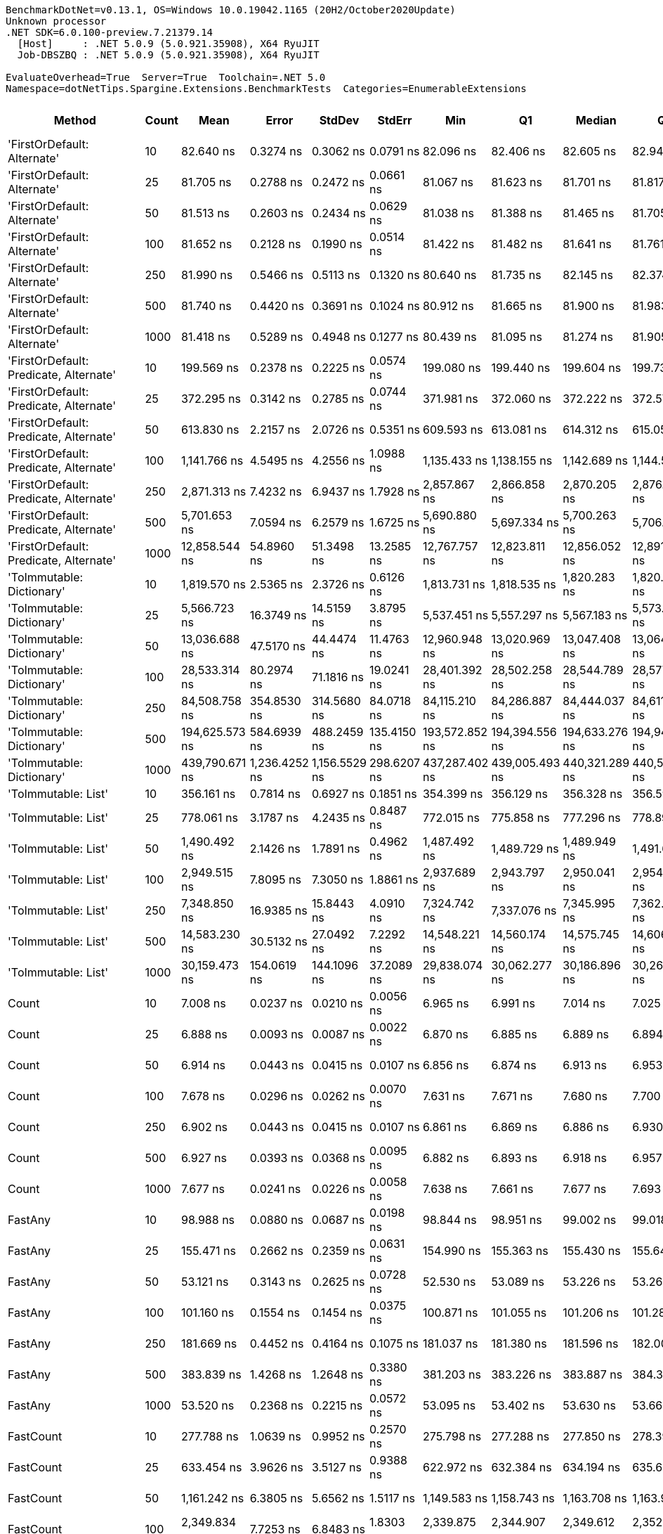 ....
BenchmarkDotNet=v0.13.1, OS=Windows 10.0.19042.1165 (20H2/October2020Update)
Unknown processor
.NET SDK=6.0.100-preview.7.21379.14
  [Host]     : .NET 5.0.9 (5.0.921.35908), X64 RyuJIT
  Job-DBSZBQ : .NET 5.0.9 (5.0.921.35908), X64 RyuJIT

EvaluateOverhead=True  Server=True  Toolchain=.NET 5.0  
Namespace=dotNetTips.Spargine.Extensions.BenchmarkTests  Categories=EnumerableExtensions  
....
[options="header"]
|===
|                                  Method|  Count|            Mean|          Error|         StdDev|       StdErr|             Min|              Q1|          Median|              Q3|             Max|           Op/s|  CI99.9% Margin|  Iterations|  Kurtosis|  MValue|  Skewness|  Rank|  LogicalGroup|  Baseline|  Code Size|    Gen 0|   Gen 1|  Allocated
|             'FirstOrDefault: Alternate'|     10|       82.640 ns|      0.3274 ns|      0.3062 ns|    0.0791 ns|       82.096 ns|       82.406 ns|       82.605 ns|       82.940 ns|       83.036 ns|   12,100,687.2|       0.3274 ns|       15.00|     1.473|   2.000|   -0.1108|     4|             *|        No|      231 B|   0.0104|       -|       96 B
|             'FirstOrDefault: Alternate'|     25|       81.705 ns|      0.2788 ns|      0.2472 ns|    0.0661 ns|       81.067 ns|       81.623 ns|       81.701 ns|       81.817 ns|       82.117 ns|   12,239,093.8|       0.2788 ns|       14.00|     3.996|   2.000|   -0.7551|     4|             *|        No|      231 B|   0.0104|       -|       96 B
|             'FirstOrDefault: Alternate'|     50|       81.513 ns|      0.2603 ns|      0.2434 ns|    0.0629 ns|       81.038 ns|       81.388 ns|       81.465 ns|       81.705 ns|       81.873 ns|   12,268,048.5|       0.2603 ns|       15.00|     2.024|   2.000|    0.0296|     4|             *|        No|      231 B|   0.0104|       -|       96 B
|             'FirstOrDefault: Alternate'|    100|       81.652 ns|      0.2128 ns|      0.1990 ns|    0.0514 ns|       81.422 ns|       81.482 ns|       81.641 ns|       81.761 ns|       82.102 ns|   12,247,107.2|       0.2128 ns|       15.00|     2.356|   2.000|    0.6112|     4|             *|        No|      231 B|   0.0105|       -|       96 B
|             'FirstOrDefault: Alternate'|    250|       81.990 ns|      0.5466 ns|      0.5113 ns|    0.1320 ns|       80.640 ns|       81.735 ns|       82.145 ns|       82.374 ns|       82.578 ns|   12,196,586.5|       0.5466 ns|       15.00|     3.637|   2.000|   -1.1214|     4|             *|        No|      231 B|   0.0105|       -|       96 B
|             'FirstOrDefault: Alternate'|    500|       81.740 ns|      0.4420 ns|      0.3691 ns|    0.1024 ns|       80.912 ns|       81.665 ns|       81.900 ns|       81.983 ns|       82.239 ns|   12,233,915.7|       0.4420 ns|       13.00|     2.587|   2.000|   -0.8313|     4|             *|        No|      231 B|   0.0105|       -|       96 B
|             'FirstOrDefault: Alternate'|   1000|       81.418 ns|      0.5289 ns|      0.4948 ns|    0.1277 ns|       80.439 ns|       81.095 ns|       81.274 ns|       81.905 ns|       82.031 ns|   12,282,260.8|       0.5289 ns|       15.00|     1.707|   2.000|   -0.2510|     4|             *|        No|      231 B|   0.0104|       -|       96 B
|  'FirstOrDefault: Predicate, Alternate'|     10|      199.569 ns|      0.2378 ns|      0.2225 ns|    0.0574 ns|      199.080 ns|      199.440 ns|      199.604 ns|      199.738 ns|      199.874 ns|    5,010,787.3|       0.2378 ns|       15.00|     2.348|   2.000|   -0.4611|    12|             *|        No|      392 B|   0.0148|       -|      136 B
|  'FirstOrDefault: Predicate, Alternate'|     25|      372.295 ns|      0.3142 ns|      0.2785 ns|    0.0744 ns|      371.981 ns|      372.060 ns|      372.222 ns|      372.577 ns|      372.771 ns|    2,686,041.9|       0.3142 ns|       14.00|     1.405|   2.000|    0.3900|    18|             *|        No|      392 B|   0.0148|       -|      136 B
|  'FirstOrDefault: Predicate, Alternate'|     50|      613.830 ns|      2.2157 ns|      2.0726 ns|    0.5351 ns|      609.593 ns|      613.081 ns|      614.312 ns|      615.052 ns|      617.021 ns|    1,629,115.6|       2.2157 ns|       15.00|     2.208|   2.000|   -0.3989|    23|             *|        No|      392 B|   0.0143|       -|      136 B
|  'FirstOrDefault: Predicate, Alternate'|    100|    1,141.766 ns|      4.5495 ns|      4.2556 ns|    1.0988 ns|    1,135.433 ns|    1,138.155 ns|    1,142.689 ns|    1,144.551 ns|    1,149.541 ns|      875,835.9|       4.5495 ns|       15.00|     1.645|   2.000|    0.1852|    30|             *|        No|      392 B|   0.0134|       -|      136 B
|  'FirstOrDefault: Predicate, Alternate'|    250|    2,871.313 ns|      7.4232 ns|      6.9437 ns|    1.7928 ns|    2,857.867 ns|    2,866.858 ns|    2,870.205 ns|    2,876.472 ns|    2,883.702 ns|      348,272.7|       7.4232 ns|       15.00|     2.111|   2.000|    0.0735|    44|             *|        No|      392 B|   0.0114|       -|      136 B
|  'FirstOrDefault: Predicate, Alternate'|    500|    5,701.653 ns|      7.0594 ns|      6.2579 ns|    1.6725 ns|    5,690.880 ns|    5,697.334 ns|    5,700.263 ns|    5,706.015 ns|    5,714.132 ns|      175,387.7|       7.0594 ns|       14.00|     2.164|   2.000|    0.3117|    51|             *|        No|      392 B|   0.0153|       -|      136 B
|  'FirstOrDefault: Predicate, Alternate'|   1000|   12,858.544 ns|     54.8960 ns|     51.3498 ns|   13.2585 ns|   12,767.757 ns|   12,823.811 ns|   12,856.052 ns|   12,891.452 ns|   12,935.649 ns|       77,769.3|      54.8960 ns|       15.00|     1.783|   2.000|   -0.0069|    60|             *|        No|      392 B|   0.0153|       -|      136 B
|               'ToImmutable: Dictionary'|     10|    1,819.570 ns|      2.5365 ns|      2.3726 ns|    0.6126 ns|    1,813.731 ns|    1,818.535 ns|    1,820.283 ns|    1,820.774 ns|    1,823.817 ns|      549,580.3|       2.5365 ns|       15.00|     3.353|   2.000|   -0.6966|    37|             *|        No|      156 B|   0.0801|       -|      736 B
|               'ToImmutable: Dictionary'|     25|    5,566.723 ns|     16.3749 ns|     14.5159 ns|    3.8795 ns|    5,537.451 ns|    5,557.297 ns|    5,567.183 ns|    5,573.549 ns|    5,593.956 ns|      179,638.9|      16.3749 ns|       14.00|     2.599|   2.000|    0.0352|    50|             *|        No|      156 B|   0.1831|       -|    1,696 B
|               'ToImmutable: Dictionary'|     50|   13,036.688 ns|     47.5170 ns|     44.4474 ns|   11.4763 ns|   12,960.948 ns|   13,020.969 ns|   13,047.408 ns|   13,064.722 ns|   13,105.785 ns|       76,706.6|      47.5170 ns|       15.00|     2.032|   2.000|   -0.4387|    60|             *|        No|      156 B|   0.3510|       -|    3,296 B
|               'ToImmutable: Dictionary'|    100|   28,533.314 ns|     80.2974 ns|     71.1816 ns|   19.0241 ns|   28,401.392 ns|   28,502.258 ns|   28,544.789 ns|   28,577.185 ns|   28,638.538 ns|       35,046.8|      80.2974 ns|       14.00|     1.953|   2.000|   -0.3066|    66|             *|        No|      156 B|   0.6714|       -|    6,496 B
|               'ToImmutable: Dictionary'|    250|   84,508.758 ns|    354.8530 ns|    314.5680 ns|   84.0718 ns|   84,115.210 ns|   84,286.887 ns|   84,444.037 ns|   84,611.374 ns|   85,136.755 ns|       11,833.1|     354.8530 ns|       14.00|     2.379|   2.000|    0.7917|    73|             *|        No|      156 B|   1.7090|       -|   16,096 B
|               'ToImmutable: Dictionary'|    500|  194,625.573 ns|    584.6939 ns|    488.2459 ns|  135.4150 ns|  193,572.852 ns|  194,394.556 ns|  194,633.276 ns|  194,940.479 ns|  195,618.750 ns|        5,138.1|     584.6939 ns|       13.00|     3.139|   2.000|   -0.1122|    76|             *|        No|      156 B|   3.4180|       -|   32,096 B
|               'ToImmutable: Dictionary'|   1000|  439,790.671 ns|  1,236.4252 ns|  1,156.5529 ns|  298.6207 ns|  437,287.402 ns|  439,005.493 ns|  440,321.289 ns|  440,517.456 ns|  441,155.127 ns|        2,273.8|   1,236.4252 ns|       15.00|     2.163|   2.000|   -0.6113|    77|             *|        No|      156 B|   5.8594|  0.9766|   64,096 B
|                     'ToImmutable: List'|     10|      356.161 ns|      0.7814 ns|      0.6927 ns|    0.1851 ns|      354.399 ns|      356.129 ns|      356.328 ns|      356.594 ns|      356.854 ns|    2,807,719.8|       0.7814 ns|       14.00|     3.881|   2.000|   -1.4076|    17|             *|        No|      156 B|   0.0577|       -|      528 B
|                     'ToImmutable: List'|     25|      778.061 ns|      3.1787 ns|      4.2435 ns|    0.8487 ns|      772.015 ns|      775.858 ns|      777.296 ns|      778.892 ns|      795.407 ns|    1,285,246.8|       3.1787 ns|       25.00|    11.459|   2.000|    2.6359|    26|             *|        No|      156 B|   0.1364|       -|    1,248 B
|                     'ToImmutable: List'|     50|    1,490.492 ns|      2.1426 ns|      1.7891 ns|    0.4962 ns|    1,487.492 ns|    1,489.729 ns|    1,489.949 ns|    1,491.673 ns|    1,493.671 ns|      670,919.6|       2.1426 ns|       13.00|     1.973|   2.000|    0.2366|    34|             *|        No|      156 B|   0.2651|       -|    2,448 B
|                     'ToImmutable: List'|    100|    2,949.515 ns|      7.8095 ns|      7.3050 ns|    1.8861 ns|    2,937.689 ns|    2,943.797 ns|    2,950.041 ns|    2,954.184 ns|    2,963.020 ns|      339,038.8|       7.8095 ns|       15.00|     2.068|   2.000|    0.1765|    45|             *|        No|      156 B|   0.5264|       -|    4,848 B
|                     'ToImmutable: List'|    250|    7,348.850 ns|     16.9385 ns|     15.8443 ns|    4.0910 ns|    7,324.742 ns|    7,337.076 ns|    7,345.995 ns|    7,362.943 ns|    7,372.206 ns|      136,075.7|      16.9385 ns|       15.00|     1.429|   2.000|    0.0508|    57|             *|        No|      156 B|   1.3123|  0.0305|   12,048 B
|                     'ToImmutable: List'|    500|   14,583.230 ns|     30.5132 ns|     27.0492 ns|    7.2292 ns|   14,548.221 ns|   14,560.174 ns|   14,575.745 ns|   14,606.383 ns|   14,620.583 ns|       68,571.9|      30.5132 ns|       14.00|     1.205|   2.000|    0.1127|    62|             *|        No|      156 B|   2.6398|  0.1068|   24,048 B
|                     'ToImmutable: List'|   1000|   30,159.473 ns|    154.0619 ns|    144.1096 ns|   37.2089 ns|   29,838.074 ns|   30,062.277 ns|   30,186.896 ns|   30,264.465 ns|   30,354.694 ns|       33,157.1|     154.0619 ns|       15.00|     2.354|   2.000|   -0.5258|    67|             *|        No|      156 B|   4.8218|       -|   48,048 B
|                                   Count|     10|        7.008 ns|      0.0237 ns|      0.0210 ns|    0.0056 ns|        6.965 ns|        6.991 ns|        7.014 ns|        7.025 ns|        7.033 ns|  142,698,922.2|       0.0237 ns|       14.00|     1.829|   2.000|   -0.4533|     1|             *|        No|      206 B|        -|       -|          -
|                                   Count|     25|        6.888 ns|      0.0093 ns|      0.0087 ns|    0.0022 ns|        6.870 ns|        6.885 ns|        6.889 ns|        6.894 ns|        6.902 ns|  145,176,188.0|       0.0093 ns|       15.00|     2.542|   2.000|   -0.4933|     1|             *|        No|      206 B|        -|       -|          -
|                                   Count|     50|        6.914 ns|      0.0443 ns|      0.0415 ns|    0.0107 ns|        6.856 ns|        6.874 ns|        6.913 ns|        6.953 ns|        6.978 ns|  144,628,207.1|       0.0443 ns|       15.00|     1.414|   2.000|    0.1608|     1|             *|        No|      206 B|        -|       -|          -
|                                   Count|    100|        7.678 ns|      0.0296 ns|      0.0262 ns|    0.0070 ns|        7.631 ns|        7.671 ns|        7.680 ns|        7.700 ns|        7.712 ns|  130,249,364.8|       0.0296 ns|       14.00|     1.914|   2.000|   -0.5848|     2|             *|        No|      206 B|        -|       -|          -
|                                   Count|    250|        6.902 ns|      0.0443 ns|      0.0415 ns|    0.0107 ns|        6.861 ns|        6.869 ns|        6.886 ns|        6.930 ns|        6.995 ns|  144,886,710.1|       0.0443 ns|       15.00|     2.294|   2.000|    0.7726|     1|             *|        No|      206 B|        -|       -|          -
|                                   Count|    500|        6.927 ns|      0.0393 ns|      0.0368 ns|    0.0095 ns|        6.882 ns|        6.893 ns|        6.918 ns|        6.957 ns|        6.996 ns|  144,354,066.5|       0.0393 ns|       15.00|     1.532|   2.000|    0.3171|     1|             *|        No|      206 B|        -|       -|          -
|                                   Count|   1000|        7.677 ns|      0.0241 ns|      0.0226 ns|    0.0058 ns|        7.638 ns|        7.661 ns|        7.677 ns|        7.693 ns|        7.717 ns|  130,253,630.7|       0.0241 ns|       15.00|     1.841|   2.000|   -0.1431|     2|             *|        No|      206 B|        -|       -|          -
|                                 FastAny|     10|       98.988 ns|      0.0880 ns|      0.0687 ns|    0.0198 ns|       98.844 ns|       98.951 ns|       99.002 ns|       99.018 ns|       99.091 ns|   10,102,276.2|       0.0880 ns|       12.00|     2.395|   2.000|   -0.4702|     5|             *|        No|      407 B|   0.0043|       -|       40 B
|                                 FastAny|     25|      155.471 ns|      0.2662 ns|      0.2359 ns|    0.0631 ns|      154.990 ns|      155.363 ns|      155.430 ns|      155.640 ns|      155.854 ns|    6,432,079.8|       0.2662 ns|       14.00|     2.253|   2.000|   -0.3157|     9|             *|        No|      407 B|   0.0043|       -|       40 B
|                                 FastAny|     50|       53.121 ns|      0.3143 ns|      0.2625 ns|    0.0728 ns|       52.530 ns|       53.089 ns|       53.226 ns|       53.264 ns|       53.419 ns|   18,824,842.9|       0.3143 ns|       13.00|     3.248|   2.000|   -1.2416|     3|             *|        No|      407 B|   0.0043|       -|       40 B
|                                 FastAny|    100|      101.160 ns|      0.1554 ns|      0.1454 ns|    0.0375 ns|      100.871 ns|      101.055 ns|      101.206 ns|      101.287 ns|      101.352 ns|    9,885,303.7|       0.1554 ns|       15.00|     1.871|   2.000|   -0.4449|     6|             *|        No|      407 B|   0.0043|       -|       40 B
|                                 FastAny|    250|      181.669 ns|      0.4452 ns|      0.4164 ns|    0.1075 ns|      181.037 ns|      181.380 ns|      181.596 ns|      182.004 ns|      182.317 ns|    5,504,502.3|       0.4452 ns|       15.00|     1.581|   2.000|    0.0674|    11|             *|        No|      407 B|   0.0043|       -|       40 B
|                                 FastAny|    500|      383.839 ns|      1.4268 ns|      1.2648 ns|    0.3380 ns|      381.203 ns|      383.226 ns|      383.887 ns|      384.389 ns|      386.003 ns|    2,605,258.3|       1.4268 ns|       14.00|     2.507|   2.000|   -0.2635|    19|             *|        No|      407 B|   0.0043|       -|       40 B
|                                 FastAny|   1000|       53.520 ns|      0.2368 ns|      0.2215 ns|    0.0572 ns|       53.095 ns|       53.402 ns|       53.630 ns|       53.664 ns|       53.801 ns|   18,684,708.8|       0.2368 ns|       15.00|     2.102|   2.000|   -0.7368|     3|             *|        No|      407 B|   0.0043|       -|       40 B
|                               FastCount|     10|      277.788 ns|      1.0639 ns|      0.9952 ns|    0.2570 ns|      275.798 ns|      277.288 ns|      277.850 ns|      278.390 ns|      279.279 ns|    3,599,862.0|       1.0639 ns|       15.00|     2.115|   2.000|   -0.3557|    15|             *|        No|      522 B|   0.0043|       -|       40 B
|                               FastCount|     25|      633.454 ns|      3.9626 ns|      3.5127 ns|    0.9388 ns|      622.972 ns|      632.384 ns|      634.194 ns|      635.603 ns|      637.371 ns|    1,578,646.0|       3.9626 ns|       14.00|     5.859|   2.000|   -1.7331|    24|             *|        No|      522 B|   0.0038|       -|       40 B
|                               FastCount|     50|    1,161.242 ns|      6.3805 ns|      5.6562 ns|    1.5117 ns|    1,149.583 ns|    1,158.743 ns|    1,163.708 ns|    1,163.990 ns|    1,168.352 ns|      861,146.7|       6.3805 ns|       14.00|     2.321|   2.000|   -0.8620|    31|             *|        No|      522 B|   0.0038|       -|       40 B
|                               FastCount|    100|    2,349.834 ns|      7.7253 ns|      6.8483 ns|    1.8303 ns|    2,339.875 ns|    2,344.907 ns|    2,349.612 ns|    2,352.931 ns|    2,360.028 ns|      425,561.9|       7.7253 ns|       14.00|     1.625|   2.000|    0.2077|    39|             *|        No|      522 B|   0.0038|       -|       40 B
|                               FastCount|    250|    6,180.407 ns|     20.5806 ns|     19.2511 ns|    4.9706 ns|    6,137.601 ns|    6,169.975 ns|    6,182.198 ns|    6,196.840 ns|    6,205.733 ns|      161,801.6|      20.5806 ns|       15.00|     2.360|   2.000|   -0.6009|    53|             *|        No|      522 B|        -|       -|       40 B
|                               FastCount|    500|   13,122.094 ns|    105.0375 ns|     98.2521 ns|   25.3686 ns|   12,942.732 ns|   13,080.366 ns|   13,145.372 ns|   13,185.674 ns|   13,304.076 ns|       76,207.3|     105.0375 ns|       15.00|     2.277|   2.000|   -0.3269|    60|             *|        No|      522 B|        -|       -|       40 B
|                               FastCount|   1000|   31,305.883 ns|    114.9090 ns|    107.4859 ns|   27.7527 ns|   31,169.214 ns|   31,216.492 ns|   31,300.244 ns|   31,372.141 ns|   31,489.862 ns|       31,942.9|     114.9090 ns|       15.00|     1.671|   2.000|    0.3486|    68|             *|        No|      522 B|        -|       -|       40 B
|                             FirstOrNull|     10|      146.741 ns|      0.5695 ns|      0.4756 ns|    0.1319 ns|      145.388 ns|      146.668 ns|      146.789 ns|      146.962 ns|      147.520 ns|    6,814,745.4|       0.5695 ns|       13.00|     5.611|   2.000|   -1.3942|     8|             *|        No|      452 B|   0.0217|       -|      200 B
|                             FirstOrNull|     25|      257.715 ns|      0.8204 ns|      0.7272 ns|    0.1944 ns|      256.428 ns|      257.231 ns|      257.631 ns|      258.248 ns|      259.149 ns|    3,880,255.2|       0.8204 ns|       14.00|     2.116|   2.000|    0.1628|    13|             *|        No|      452 B|   0.0348|       -|      320 B
|                             FirstOrNull|     50|      442.018 ns|      0.9318 ns|      0.8260 ns|    0.2208 ns|      440.191 ns|      441.719 ns|      442.297 ns|      442.569 ns|      442.915 ns|    2,262,351.3|       0.9318 ns|       14.00|     2.562|   2.000|   -0.8962|    20|             *|        No|      452 B|   0.0567|       -|      520 B
|                             FirstOrNull|    100|      812.518 ns|      4.4548 ns|      3.9491 ns|    1.0554 ns|      804.325 ns|      810.163 ns|      813.451 ns|      815.466 ns|      816.798 ns|    1,230,742.1|       4.4548 ns|       14.00|     2.231|   2.000|   -0.7433|    27|             *|        No|      452 B|   0.1001|       -|      920 B
|                             FirstOrNull|    250|    1,895.896 ns|      9.0432 ns|      8.0165 ns|    2.1425 ns|    1,870.100 ns|    1,894.565 ns|    1,898.120 ns|    1,899.524 ns|    1,902.662 ns|      527,455.0|       9.0432 ns|       14.00|     7.745|   2.000|   -2.2673|    38|             *|        No|      452 B|   0.2327|       -|    2,120 B
|                             FirstOrNull|    500|    3,741.721 ns|     13.7187 ns|     12.8324 ns|    3.3133 ns|    3,726.430 ns|    3,732.744 ns|    3,736.486 ns|    3,749.798 ns|    3,772.379 ns|      267,256.7|      13.7187 ns|       15.00|     2.701|   2.000|    0.8176|    47|             *|        No|      452 B|   0.4425|       -|    4,120 B
|                             FirstOrNull|   1000|    7,355.801 ns|     15.7405 ns|     13.9536 ns|    3.7292 ns|    7,340.256 ns|    7,345.071 ns|    7,351.664 ns|    7,365.250 ns|    7,384.014 ns|      135,947.1|      15.7405 ns|       14.00|     2.036|   2.000|    0.6692|    57|             *|        No|      452 B|   0.8926|       -|    8,120 B
|                              StartsWith|     10|       83.348 ns|      0.1093 ns|      0.1023 ns|    0.0264 ns|       83.203 ns|       83.281 ns|       83.325 ns|       83.406 ns|       83.572 ns|   11,997,817.7|       0.1093 ns|       15.00|     2.297|   2.000|    0.5320|     4|             *|        No|      596 B|   0.0069|       -|       64 B
|                              StartsWith|     25|      163.583 ns|      0.5256 ns|      0.4917 ns|    0.1269 ns|      162.844 ns|      163.237 ns|      163.605 ns|      163.944 ns|      164.325 ns|    6,113,114.0|       0.5256 ns|       15.00|     1.645|   2.000|   -0.1739|    10|             *|        No|      596 B|   0.0069|       -|       64 B
|                              StartsWith|     50|      310.985 ns|      2.2406 ns|      2.0959 ns|    0.5412 ns|      307.592 ns|      309.754 ns|      310.826 ns|      313.014 ns|      314.278 ns|    3,215,593.8|       2.2406 ns|       15.00|     1.667|   2.000|   -0.0227|    16|             *|        No|      596 B|   0.0067|       -|       64 B
|                              StartsWith|    100|      584.078 ns|      2.3344 ns|      1.8225 ns|    0.5261 ns|      580.210 ns|      583.890 ns|      584.543 ns|      584.810 ns|      587.135 ns|    1,712,099.2|       2.3344 ns|       12.00|     2.686|   2.000|   -0.6271|    22|             *|        No|      596 B|   0.0067|       -|       64 B
|                              StartsWith|    250|    1,465.745 ns|     13.0010 ns|     12.1611 ns|    3.1400 ns|    1,447.321 ns|    1,456.624 ns|    1,461.982 ns|    1,475.715 ns|    1,487.151 ns|      682,246.8|      13.0010 ns|       15.00|     1.575|   2.000|    0.2278|    33|             *|        No|      596 B|   0.0057|       -|       64 B
|                              StartsWith|    500|    2,777.231 ns|     17.6161 ns|     15.6162 ns|    4.1736 ns|    2,729.185 ns|    2,777.915 ns|    2,780.520 ns|    2,785.195 ns|    2,794.398 ns|      360,070.9|      17.6161 ns|       14.00|     6.569|   2.000|   -1.9558|    43|             *|        No|      596 B|   0.0038|       -|       64 B
|                              StartsWith|   1000|    5,876.414 ns|     33.1258 ns|     29.3652 ns|    7.8482 ns|    5,833.982 ns|    5,855.231 ns|    5,880.481 ns|    5,891.294 ns|    5,939.690 ns|      170,171.8|      33.1258 ns|       14.00|     2.319|   2.000|    0.3025|    52|             *|        No|      596 B|        -|       -|       64 B
|                 StructuralSequenceEqual|     10|      130.988 ns|      0.4585 ns|      0.4289 ns|    0.1107 ns|      130.563 ns|      130.600 ns|      130.693 ns|      131.383 ns|      131.622 ns|    7,634,296.7|       0.4585 ns|       15.00|     1.127|   2.000|    0.2515|     7|             *|        No|      634 B|   0.0069|       -|       64 B
|                 StructuralSequenceEqual|     25|      268.094 ns|      0.7013 ns|      0.6560 ns|    0.1694 ns|      265.992 ns|      268.190 ns|      268.339 ns|      268.399 ns|      268.464 ns|    3,730,034.5|       0.7013 ns|       15.00|     7.263|   2.000|   -2.2858|    14|             *|        No|      634 B|   0.0067|       -|       64 B
|                 StructuralSequenceEqual|     50|      496.195 ns|      2.0269 ns|      1.7968 ns|    0.4802 ns|      493.231 ns|      495.412 ns|      496.856 ns|      497.228 ns|      499.028 ns|    2,015,335.1|       2.0269 ns|       14.00|     1.971|   2.000|   -0.5193|    21|             *|        No|      634 B|   0.0067|       -|       64 B
|                 StructuralSequenceEqual|    100|      948.558 ns|      5.6852 ns|      5.0397 ns|    1.3469 ns|      935.946 ns|      946.511 ns|      949.962 ns|      951.727 ns|      953.802 ns|    1,054,232.3|       5.6852 ns|       14.00|     3.232|   2.000|   -1.0285|    29|             *|        No|      634 B|   0.0067|       -|       64 B
|                 StructuralSequenceEqual|    250|    2,419.748 ns|      7.0325 ns|      6.5782 ns|    1.6985 ns|    2,406.740 ns|    2,413.387 ns|    2,422.472 ns|    2,423.822 ns|    2,427.650 ns|      413,266.1|       7.0325 ns|       15.00|     1.822|   2.000|   -0.6484|    40|             *|        No|      634 B|   0.0038|       -|       64 B
|                 StructuralSequenceEqual|    500|    4,623.139 ns|     45.3199 ns|     42.3923 ns|   10.9456 ns|    4,552.946 ns|    4,590.535 ns|    4,619.819 ns|    4,661.973 ns|    4,674.037 ns|      216,303.3|      45.3199 ns|       15.00|     1.495|   2.000|   -0.3150|    49|             *|        No|      634 B|        -|       -|       64 B
|                 StructuralSequenceEqual|   1000|    9,378.409 ns|     30.9936 ns|     27.4750 ns|    7.3430 ns|    9,331.369 ns|    9,365.102 ns|    9,385.596 ns|    9,400.710 ns|    9,416.101 ns|      106,627.9|      30.9936 ns|       14.00|     1.654|   2.000|   -0.4177|    58|             *|        No|      634 B|        -|       -|       64 B
|                    ToBlockingCollection|     10|    2,537.946 ns|     22.7386 ns|     21.2697 ns|    5.4918 ns|    2,501.425 ns|    2,524.101 ns|    2,536.852 ns|    2,551.944 ns|    2,581.861 ns|      394,019.4|      22.7386 ns|       15.00|     2.311|   2.000|    0.1743|    41|             *|        No|      425 B|   0.1717|       -|    1,400 B
|                    ToBlockingCollection|     25|    3,932.520 ns|     25.1668 ns|     22.3097 ns|    5.9625 ns|    3,892.915 ns|    3,921.493 ns|    3,929.444 ns|    3,945.604 ns|    3,984.020 ns|      254,289.9|      25.1668 ns|       14.00|     3.016|   2.000|    0.3952|    48|             *|        No|      425 B|   0.1678|       -|    1,400 B
|                    ToBlockingCollection|     50|    6,888.066 ns|     47.9536 ns|     44.8558 ns|   11.5817 ns|    6,806.120 ns|    6,861.956 ns|    6,879.858 ns|    6,914.727 ns|    6,983.888 ns|      145,178.6|      47.9536 ns|       15.00|     2.519|   2.000|    0.2888|    55|             *|        No|      425 B|   0.2899|       -|    2,680 B
|                    ToBlockingCollection|    100|   17,145.597 ns|     75.5890 ns|     70.7060 ns|   18.2562 ns|   17,045.972 ns|   17,085.895 ns|   17,156.766 ns|   17,179.413 ns|   17,305.243 ns|       58,324.0|      75.5890 ns|       15.00|     2.559|   2.000|    0.2596|    63|             *|        No|      425 B|   0.5493|       -|    5,048 B
|                    ToBlockingCollection|    250|   31,904.989 ns|    499.7938 ns|    467.5074 ns|  120.7099 ns|   31,362.250 ns|   31,472.711 ns|   31,989.587 ns|   32,245.877 ns|   32,899.585 ns|       31,343.1|     499.7938 ns|       15.00|     1.970|   2.000|    0.3855|    68|             *|        No|      425 B|   1.0376|       -|    9,400 B
|                    ToBlockingCollection|    500|   54,549.563 ns|    374.1013 ns|    349.9346 ns|   90.3527 ns|   53,917.688 ns|   54,327.841 ns|   54,534.558 ns|   54,759.219 ns|   55,252.307 ns|       18,332.0|     374.1013 ns|       15.00|     2.378|   2.000|    0.2189|    71|             *|        No|      425 B|   2.0752|  0.0610|   17,848 B
|                    ToBlockingCollection|   1000|   98,899.958 ns|    369.6093 ns|    327.6490 ns|   87.5679 ns|   98,363.147 ns|   98,668.365 ns|   98,964.941 ns|   99,038.068 ns|   99,545.911 ns|       10,111.2|     369.6093 ns|       14.00|     2.272|   2.000|   -0.0141|    74|             *|        No|      425 B|   3.6621|  0.2441|   34,488 B
|                       ToDelimitedString|     10|    1,679.961 ns|      2.3531 ns|      2.0860 ns|    0.5575 ns|    1,676.435 ns|    1,678.497 ns|    1,679.920 ns|    1,681.092 ns|    1,682.953 ns|      595,251.9|       2.3531 ns|       14.00|     1.796|   2.000|    0.0227|    35|             *|        No|      419 B|   0.4139|       -|    3,768 B
|                       ToDelimitedString|     25|    3,715.747 ns|      9.1387 ns|      8.5484 ns|    2.2072 ns|    3,702.753 ns|    3,708.382 ns|    3,719.239 ns|    3,723.216 ns|    3,727.493 ns|      269,124.9|       9.1387 ns|       15.00|     1.259|   2.000|   -0.1074|    47|             *|        No|      419 B|   0.9613|       -|    8,752 B
|                       ToDelimitedString|     50|    7,205.414 ns|     14.4222 ns|     13.4905 ns|    3.4832 ns|    7,178.468 ns|    7,196.619 ns|    7,207.130 ns|    7,215.053 ns|    7,227.974 ns|      138,784.5|      14.4222 ns|       15.00|     2.110|   2.000|   -0.1969|    56|             *|        No|      419 B|   1.8616|       -|   17,048 B
|                       ToDelimitedString|    100|   14,199.605 ns|     36.6985 ns|     30.6449 ns|    8.4994 ns|   14,148.676 ns|   14,169.240 ns|   14,209.465 ns|   14,221.428 ns|   14,244.862 ns|       70,424.5|      36.6985 ns|       13.00|     1.493|   2.000|   -0.2033|    61|             *|        No|      419 B|   3.8452|       -|   33,648 B
|                       ToDelimitedString|    250|   33,889.563 ns|    110.5369 ns|     97.9881 ns|   26.1884 ns|   33,725.171 ns|   33,830.260 ns|   33,915.488 ns|   33,960.042 ns|   34,009.918 ns|       29,507.6|     110.5369 ns|       14.00|     1.636|   2.000|   -0.4413|    69|             *|        No|      419 B|   9.3384|       -|   83,448 B
|                       ToDelimitedString|    500|   66,089.461 ns|    208.7387 ns|    174.3062 ns|   48.3439 ns|   65,738.367 ns|   66,090.308 ns|   66,148.389 ns|   66,187.683 ns|   66,277.307 ns|       15,131.0|     208.7387 ns|       13.00|     2.254|   2.000|   -0.9302|    72|             *|        No|      419 B|  17.8223|  1.9531|  162,448 B
|                       ToDelimitedString|   1000|  133,339.908 ns|    465.7021 ns|    412.8328 ns|  110.3342 ns|  132,834.131 ns|  133,017.999 ns|  133,354.907 ns|  133,510.199 ns|  134,313.696 ns|        7,499.6|     465.7021 ns|       14.00|     2.784|   2.000|    0.6728|    75|             *|        No|      419 B|  34.4238|  5.1270|  320,520 B
|                            ToDictionary|     10|      381.533 ns|      1.1623 ns|      1.0304 ns|    0.2754 ns|      378.084 ns|      381.524 ns|      381.723 ns|      381.982 ns|      382.301 ns|    2,621,007.8|       1.1623 ns|       14.00|     9.002|   2.000|   -2.6082|    19|             *|        No|    1,141 B|   0.0477|       -|      440 B
|                            ToDictionary|     25|      849.352 ns|      3.1513 ns|      2.6315 ns|    0.7298 ns|      844.431 ns|      848.301 ns|      849.375 ns|      850.137 ns|      854.651 ns|    1,177,367.6|       3.1513 ns|       13.00|     2.542|   2.000|    0.1809|    28|             *|        No|    1,141 B|   0.1030|       -|      944 B
|                            ToDictionary|     50|    1,753.334 ns|      5.6906 ns|      5.3229 ns|    1.3744 ns|    1,748.619 ns|    1,749.542 ns|    1,751.249 ns|    1,755.512 ns|    1,763.993 ns|      570,342.1|       5.6906 ns|       15.00|     2.191|   2.000|    0.9253|    36|             *|        No|    1,141 B|   0.1945|       -|    1,784 B
|                            ToDictionary|    100|    3,618.949 ns|     18.3924 ns|     16.3044 ns|    4.3575 ns|    3,581.615 ns|    3,617.535 ns|    3,621.360 ns|    3,629.257 ns|    3,636.742 ns|      276,323.3|      18.3924 ns|       14.00|     3.136|   2.000|   -1.0868|    46|             *|        No|    1,141 B|   0.3395|       -|    3,128 B
|                            ToDictionary|    250|    9,912.913 ns|     22.2998 ns|     20.8592 ns|    5.3858 ns|    9,880.522 ns|    9,896.517 ns|    9,911.406 ns|    9,927.438 ns|    9,954.176 ns|      100,878.5|      22.2998 ns|       15.00|     1.910|   2.000|    0.2311|    59|             *|        No|    1,141 B|   0.9155|       -|    8,336 B
|                            ToDictionary|    500|   24,672.459 ns|    178.9299 ns|    167.3711 ns|   43.2150 ns|   24,358.029 ns|   24,550.757 ns|   24,693.524 ns|   24,803.804 ns|   24,875.571 ns|       40,531.0|     178.9299 ns|       15.00|     1.706|   2.000|   -0.4421|    64|             *|        No|    1,141 B|   1.5869|  0.0305|   14,720 B
|                            ToDictionary|   1000|   52,482.031 ns|    244.1955 ns|    216.4729 ns|   57.8548 ns|   52,088.873 ns|   52,341.475 ns|   52,541.388 ns|   52,636.816 ns|   52,787.433 ns|       19,054.1|     244.1955 ns|       14.00|     1.848|   2.000|   -0.3971|    70|             *|        No|    1,141 B|   3.2959|       -|   31,016 B
|                            ToLinkedList|     10|      308.746 ns|      0.6703 ns|      0.5598 ns|    0.1552 ns|      307.900 ns|      308.478 ns|      308.631 ns|      308.739 ns|      309.961 ns|    3,238,903.8|       0.6703 ns|       13.00|     2.966|   2.000|    0.9033|    16|             *|        No|      171 B|   0.0615|       -|      560 B
|                            ToLinkedList|     25|      681.357 ns|      1.7350 ns|      1.6230 ns|    0.4190 ns|      678.516 ns|      680.497 ns|      681.986 ns|      682.623 ns|      683.008 ns|    1,467,659.2|       1.7350 ns|       15.00|     1.849|   2.000|   -0.7348|    25|             *|        No|      171 B|   0.1392|       -|    1,280 B
|                            ToLinkedList|     50|    1,343.245 ns|      2.5147 ns|      2.2292 ns|    0.5958 ns|    1,339.903 ns|    1,341.960 ns|    1,342.925 ns|    1,343.792 ns|    1,348.079 ns|      744,466.0|       2.5147 ns|       14.00|     2.559|   2.000|    0.6083|    32|             *|        No|      171 B|   0.2728|       -|    2,480 B
|                            ToLinkedList|    100|    2,631.207 ns|      7.9080 ns|      7.3972 ns|    1.9099 ns|    2,621.557 ns|    2,625.047 ns|    2,630.947 ns|    2,635.729 ns|    2,643.720 ns|      380,053.7|       7.9080 ns|       15.00|     1.576|   2.000|    0.3304|    42|             *|        No|      171 B|   0.5341|  0.0038|    4,880 B
|                            ToLinkedList|    250|    6,515.430 ns|     13.8668 ns|     12.9710 ns|    3.3491 ns|    6,488.117 ns|    6,504.512 ns|    6,520.117 ns|    6,526.180 ns|    6,530.505 ns|      153,481.8|      13.8668 ns|       15.00|     1.932|   2.000|   -0.5773|    54|             *|        No|      171 B|   1.3275|  0.0305|   12,080 B
|                            ToLinkedList|    500|   12,994.192 ns|     30.7080 ns|     27.2218 ns|    7.2753 ns|   12,956.555 ns|   12,970.819 ns|   12,997.741 ns|   13,017.409 ns|   13,033.421 ns|       76,957.5|      30.7080 ns|       14.00|     1.180|   2.000|   -0.0291|    60|             *|        No|      171 B|   2.6398|  0.1221|   24,080 B
|                            ToLinkedList|   1000|   26,319.808 ns|     89.3452 ns|     79.2022 ns|   21.1677 ns|   26,184.174 ns|   26,297.048 ns|   26,319.969 ns|   26,362.227 ns|   26,473.416 ns|       37,994.2|      89.3452 ns|       14.00|     2.410|   2.000|   -0.0939|    65|             *|        No|      171 B|   5.0659|       -|   48,080 B
|===
